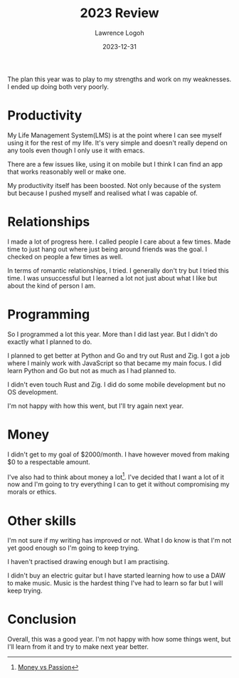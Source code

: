 #+TITLE: 2023 Review
#+DATE: 2023-12-31
#+AUTHOR: Lawrence Logoh
#+OPTIONS: toc:nil num:nil

The plan this year was to play to my strengths and work on my weaknesses. I ended up doing both very poorly.

* Productivity
My Life Management System(LMS) is at the point where I can see myself using it for the rest of my life. It's very simple and doesn't really depend on any tools even though I only use it with emacs.

There are a few issues like, using it on mobile but I think I can find an app that works reasonably well or make one.

My productivity itself has been boosted. Not only because of the system but because I pushed myself and realised what I was capable of. 

* Relationships
I made a lot of progress here. I called people I care about a few times. Made time to just hang out where just being around friends was the goal. I checked on people a few times as well.

In terms of romantic relationships, I tried. I generally don't try but I tried this time. I was unsuccessful but I learned a lot not just about what I like but about the kind of person I am. 

* Programming
So I programmed a lot this year. More than I did last year. But I didn't do exactly what I planned to do.

I planned to get better at Python and Go and try out Rust and Zig. I got a job where I mainly work with JavaScript so that became my main focus. I did learn Python and Go but not as much as I had planned to.

I didn't even touch Rust and Zig. I did do some mobile development but no OS development. 

I'm not happy with how this went, but I'll try again next year.

* Money
I didn't get to my goal of $2000/month. I have however moved from making $0 to a respectable amount. 

I've also had to think about money a lot[fn:1]. I've decided that I want a lot of it now and I'm going to try everything I can to get it without compromising my morals or ethics.

* Other skills
I'm not sure if my writing has improved or not. What I do know is that I'm not yet good enough so I'm going to keep trying.

I haven't practised drawing enough but I am practising. 

I didn't buy an electric guitar but I have started learning how to use a DAW to make music. Music is the hardest thing I've had to learn so far but I will keep trying.

* Conclusion
Overall, this was a good year.
I'm not happy with how some things went, but I'll learn from it and try to make next year better.

[fn:1] [[https://lawrencelogoh.com/blog/money_vs_passion.html][Money vs Passion]]


